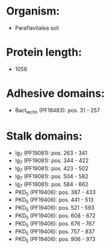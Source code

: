 * Organism:
- Paraflavitalea soli
* Protein length:
- 1056
* Adhesive domains:
- Bact_lectin (PF18483): pos. 31 - 257
* Stalk domains:
- Ig_7 (PF19081): pos. 263 - 341
- Ig_7 (PF19081): pos. 344 - 422
- Ig_7 (PF19081): pos. 423 - 502
- Ig_7 (PF19081): pos. 504 - 582
- Ig_7 (PF19081): pos. 584 - 662
- PKD_5 (PF19406): pos. 387 - 433
- PKD_5 (PF19406): pos. 441 - 513
- PKD_5 (PF19406): pos. 521 - 593
- PKD_5 (PF19406): pos. 608 - 672
- PKD_5 (PF19406): pos. 676 - 767
- PKD_5 (PF19406): pos. 757 - 837
- PKD_5 (PF19406): pos. 906 - 973

